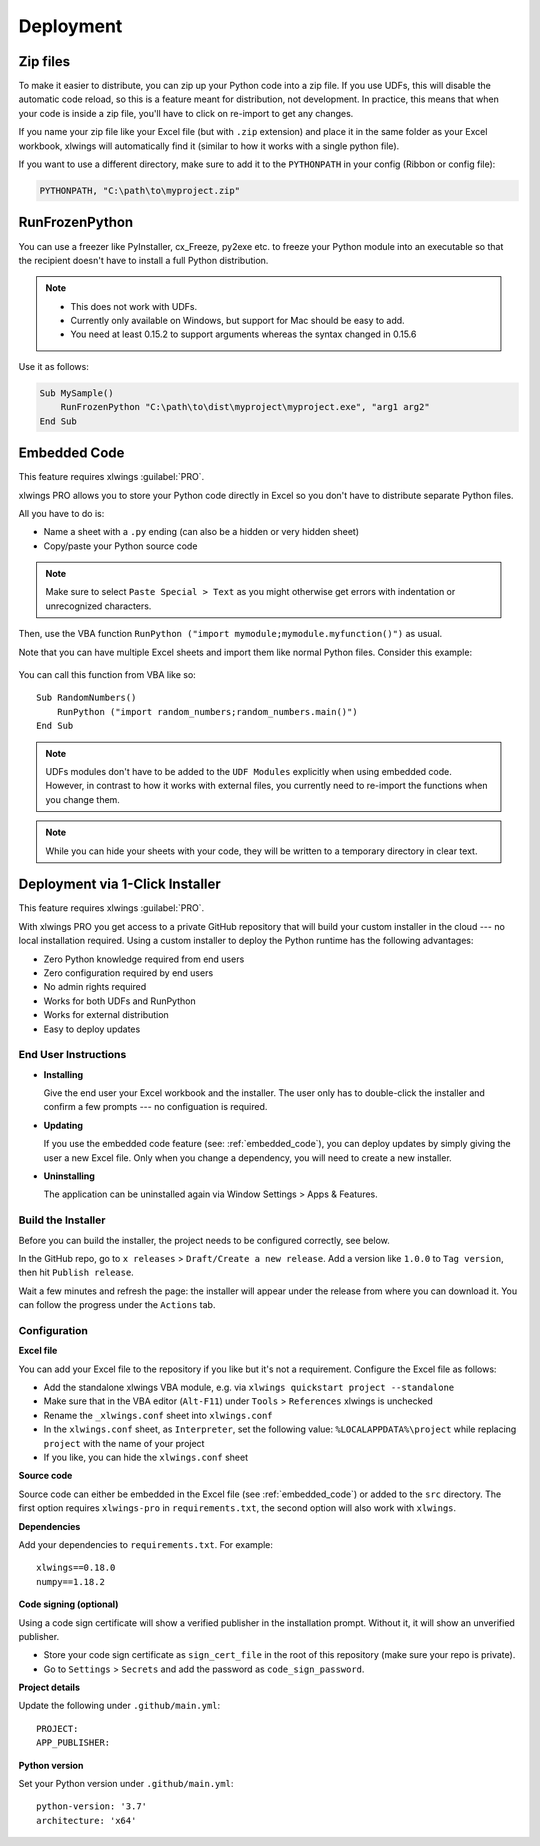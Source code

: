 .. _deployment:

Deployment
==========

Zip files
---------

.. versionadded:: 0.15.2

To make it easier to distribute, you can zip up your Python code into a zip file. If you use UDFs, this will disable the
automatic code reload, so this is a feature meant for distribution, not development. In practice, this means that when
your code is inside a zip file, you'll have to click on re-import to get any changes.

If you name your zip file like your Excel file (but with ``.zip`` extension) and place it in the same folder as your
Excel workbook, xlwings will automatically find it (similar to how it works with a single python file).

If you want to use a different directory, make sure to add it to the ``PYTHONPATH`` in your config (Ribbon or config file):

.. code-block:: bash

    PYTHONPATH, "C:\path\to\myproject.zip"

RunFrozenPython
---------------

.. versionchanged:: 0.15.2

You can use a freezer like PyInstaller, cx_Freeze, py2exe etc. to freeze your Python module into an executable so that
the recipient doesn't have to install a full Python distribution.

.. note::
    * This does not work with UDFs.
    * Currently only available on Windows, but support for Mac should be easy to add.
    * You need at least 0.15.2 to support arguments whereas the syntax changed in 0.15.6

Use it as follows:

.. code-block:: basic

    Sub MySample()
        RunFrozenPython "C:\path\to\dist\myproject\myproject.exe", "arg1 arg2"
    End Sub

.. _embedded_code:

Embedded Code
-------------

This feature requires xlwings :guilabel:`PRO`.

xlwings PRO allows you to store your Python code directly in Excel so you don't have to distribute separate
Python files.

All you have to do is:

* Name a sheet with a ``.py`` ending (can also be a hidden or very hidden sheet)
* Copy/paste your Python source code

.. note::
  Make sure to select ``Paste Special > Text`` as you might otherwise get errors with
  indentation or unrecognized characters.

Then, use the VBA function ``RunPython ("import mymodule;mymodule.myfunction()")`` as usual.

Note that you can have multiple Excel sheets and import them like normal Python files. Consider this example:


.. figure:: images/embedded_code1.png
    :scale: 40%

.. figure:: images/embedded_code2.png
    :scale: 40%


You can call this function from VBA like so::

    Sub RandomNumbers()
        RunPython ("import random_numbers;random_numbers.main()")
    End Sub


.. note::
    UDFs modules don't have to be added to the ``UDF Modules`` explicitly when using embedded code. However,
    in contrast to how it works with external files, you currently need to re-import the functions when you change them.

.. note::
    While you can hide your sheets with your code, they will be written to a temporary directory in clear text.

Deployment via 1-Click Installer
--------------------------------

This feature requires xlwings :guilabel:`PRO`.

With xlwings PRO you get access to a private GitHub repository that will build your custom installer in the cloud --- no local installation required. Using a custom installer to deploy the Python runtime has the following advantages:

* Zero Python knowledge required from end users
* Zero configuration required by end users
* No admin rights required
* Works for both UDFs and RunPython
* Works for external distribution
* Easy to deploy updates

End User Instructions
*********************

* **Installing**

  Give the end user your Excel workbook and the installer. The user only has to double-click the installer and confirm a few prompts --- no configuation is required.

* **Updating**

  If you use the embedded code feature (see: :ref:`embedded_code`), you can deploy updates by simply giving the user a new Excel file. Only when you change a dependency, you will need to create a new installer.

* **Uninstalling**

  The application can be uninstalled again via Window Settings > Apps & Features.

Build the Installer
*******************

Before you can build the installer, the project needs to be configured correctly, see below.

In the GitHub repo, go to ``x releases`` > ``Draft/Create a new release``. Add a version like ``1.0.0`` to ``Tag version``, then hit ``Publish release``.

Wait a few minutes and refresh the page: the installer will appear under the release from where you can download it. You can follow the progress under the ``Actions`` tab.

Configuration
*************

**Excel file**

You can add your Excel file to the repository if you like but it's not a requirement. Configure the Excel file as follows:

* Add the standalone xlwings VBA module, e.g. via ``xlwings quickstart project --standalone``
* Make sure that in the VBA editor (``Alt-F11``) under ``Tools`` > ``References`` xlwings is unchecked
* Rename the ``_xlwings.conf`` sheet into ``xlwings.conf``
* In the ``xlwings.conf`` sheet, as ``Interpreter``, set the following value: ``%LOCALAPPDATA%\project`` while replacing ``project`` with the name of your project
* If you like, you can hide the ``xlwings.conf`` sheet

**Source code**

Source code can either be embedded in the Excel file (see :ref:`embedded_code`) or added to the ``src`` directory. The first option requires ``xlwings-pro`` in ``requirements.txt``, the second option will also work with ``xlwings``.

**Dependencies**

Add your dependencies to ``requirements.txt``. For example::

    xlwings==0.18.0
    numpy==1.18.2

**Code signing (optional)**

Using a code sign certificate will show a verified publisher in the installation prompt. Without it, it will show an unverified publisher.

* Store your code sign certificate as ``sign_cert_file`` in the root of this repository (make sure your repo is private).
* Go to ``Settings`` > ``Secrets`` and add the password as ``code_sign_password``.

**Project details**

Update the following under ``.github/main.yml``::

    PROJECT:
    APP_PUBLISHER:

**Python version**

Set your Python version under ``.github/main.yml``::

    python-version: '3.7'
    architecture: 'x64'
